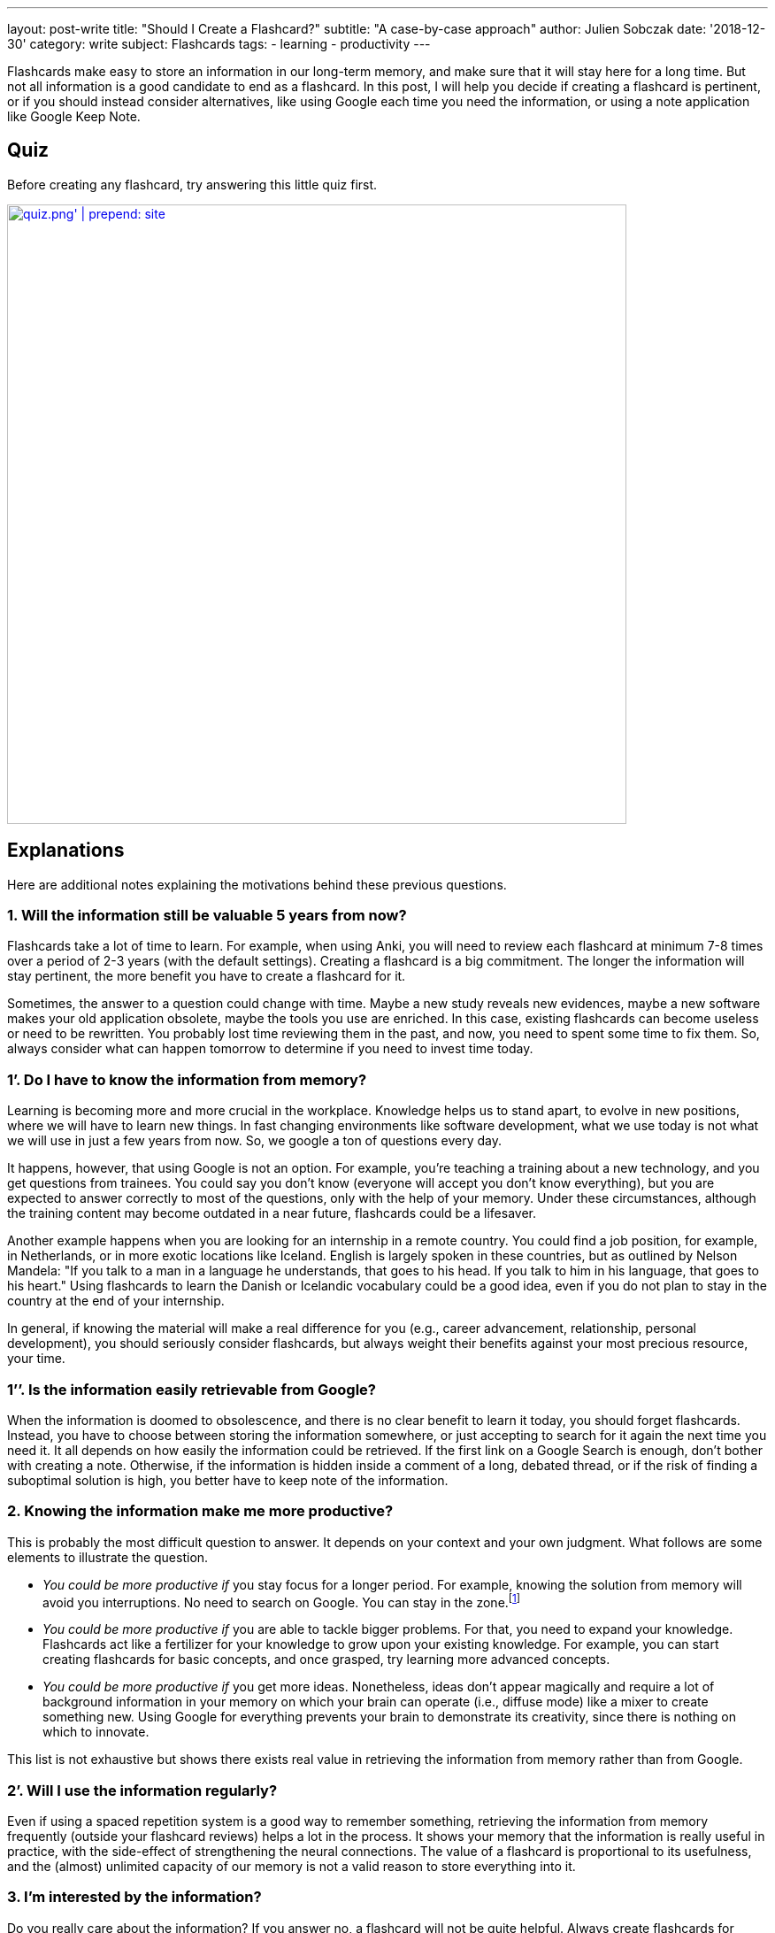 ---
layout: post-write
title: "Should I Create a Flashcard?"
subtitle: "A case-by-case approach"
author: Julien Sobczak
date: '2018-12-30'
category: write
subject: Flashcards
tags:
  - learning
  - productivity
---

[.lead]
Flashcards make easy to store an information in our long-term memory, and make sure that it will stay here for a long time. But not all information is a good candidate to end as a flashcard. In this post, I will help you decide if creating a flashcard is pertinent, or if you should instead consider alternatives, like using Google each time you need the information, or using a note application like Google Keep Note.

== Quiz

Before creating any flashcard, try answering this little quiz first.

image::{{ '/posts_resources/2018-12-30-should-i-create-a-flashcard/quiz.png' | prepend: site.baseurl }}[width=700,link={{ '/posts_resources/2018-12-30-should-i-create-a-flashcard/quiz.svg' | prepend: site.baseurl}}]


== Explanations

Here are additional notes explaining the motivations behind these previous questions.

=== 1. Will the information still be valuable 5 years from now?

Flashcards take a lot of time to learn. For example, when using Anki, you will need to review each flashcard at minimum 7-8 times over a period of 2-3 years (with the default settings). Creating a flashcard is a big commitment. The longer the information will stay pertinent, the more benefit you have to create a flashcard for it.

Sometimes, the answer to a question could change with time. Maybe a new study reveals new evidences, maybe a new software makes your old application obsolete, maybe the tools you use are enriched. In this case, existing flashcards can become useless or need to be rewritten. You probably lost time reviewing them in the past, and now, you need to spent some time to fix them. So, always consider what can happen tomorrow to determine if you need to invest time today.

=== 1’. Do I have to know the information from memory?

Learning is becoming more and more crucial in the workplace. Knowledge helps us to stand apart, to evolve in new positions, where we will have to learn new things. In fast changing environments like software development, what we use today is not what we will use in just a few years from now. So, we google a ton of questions every day.

It happens, however, that using Google is not an option. For example, you’re teaching a training about a new technology, and you get questions from trainees. You could say you don’t know (everyone will accept you don’t know everything), but you are expected to answer correctly to most of the questions, only with the help of your memory. Under these circumstances, although the training content may become outdated in a near future, flashcards could be a lifesaver.

Another example happens when you are looking for an internship in a remote country. You could find a job position, for example, in Netherlands, or in more exotic locations like Iceland. English is largely spoken in these countries, but as outlined by Nelson Mandela: "If you talk to a man in a language he understands, that goes to his head. If you talk to him in his language, that goes to his heart." Using flashcards to learn the Danish or Icelandic vocabulary could be a good idea, even if you do not plan to stay in the country at the end of your internship.

In general, if knowing the material will make a real difference for you (e.g., career advancement, relationship, personal development), you should seriously consider flashcards, but always weight their benefits against your most precious resource, your time.

=== 1’’. Is the information easily retrievable from Google?

When the information is doomed to obsolescence, and there is no clear benefit to learn it today, you should forget flashcards. Instead, you have to choose between storing the information somewhere, or just accepting to search for it again the next time you need it. It all depends on how easily the information could be retrieved. If the first link on a Google Search is enough, don't bother with creating a note. Otherwise, if the information is hidden inside a comment of a long, debated thread, or if the risk of finding a suboptimal solution is high, you better have to keep note of the information.

=== 2. Knowing the information make me more productive?

This is probably the most difficult question to answer. It depends on your context and your own judgment. What follows are some elements to illustrate the question.

* _You could be more productive if_ you stay focus for a longer period. For example, knowing the solution from memory will avoid you interruptions. No need to search on Google. You can stay in the zone.footnote:[In positive psychology, flow, also known colloquially as being in the zone, is the mental state of operation in which a person performing an activity is fully immersed in a feeling of energized focus, full involvement, and enjoyment in the process of the activity.]

* _You could be more productive if_ you are able to tackle bigger problems. For that, you need to expand your knowledge. Flashcards act like a fertilizer for your knowledge to grow upon your existing knowledge. For example, you can start creating flashcards for basic concepts, and once grasped, try learning more advanced concepts.

* _You could be more productive if_ you get more ideas. Nonetheless, ideas don't appear magically and require a lot of background information in your memory on which your brain can operate (i.e., diffuse mode) like a mixer to create something new. Using Google for everything prevents your brain to demonstrate its creativity, since there is nothing on which to innovate.

This list is not exhaustive but shows there exists real value in retrieving the information from memory rather than from Google.

=== 2’. Will I use the information regularly?

Even if using a spaced repetition system is a good way to remember something, retrieving the information from memory frequently (outside your flashcard reviews) helps a lot in the process. It shows your memory that the information is really useful in practice, with the side-effect of strengthening the neural connections. The value of a flashcard is proportional to its usefulness, and the (almost) unlimited capacity of our memory is not a valid reason to store everything into it.

=== 3. I’m interested by the information?

Do you really care about the information? If you answer no, a flashcard will not be quite helpful. Always create flashcards for information you want to remember, and not for information you think you have to. Being curious about a subject makes a long way to remember it. If you really have to remember something, try to develop an interest for it first. Read great books, subscribe to a MOOC, work hard to discover what makes the subject special. For example, I started to get interested in learning English when I discovered the countless, valuable resources published in the language of Shakespeare. Flashcards are only one part of the learning formula.

== In practice

Let's apply what we've just discussed to concrete, real-world situations.

=== Capitals of country

* You are curious about geography. You are planning a cruise for your next vacation, and you know for sure there will be a quiz about geography when the ship will be at sea, navigating between two ports, With flashcards, you are assured to get the perfect score. You can create flashcards to learn the capitals, the flags, the main attractions, etc. If you want to win an inexpensive bag with the logo of the company (true story), go ahead and review the flashcards.
image:{{ '/posts_resources/2018-12-30-should-i-create-a-flashcard/yes.png' | prepend: site.baseurl}}[height=20] *Create flashcards*

* You are a high-school student and your geography teacher is fond of rote memorization. Flashcards are an effective way to learn a list of facts like capitals, and is probably your best option. Moreover, if you need to learn historical dates, complement with other memory techniques like associations to make them memorable.
image:{{ '/posts_resources/2018-12-30-should-i-create-a-flashcard/yes.png' | prepend: site.baseurl}}[height=20] *Create flashcards*


* You are in your couch watching a TV game show where candidates need to answer questions to test their general knowledge. You're saying it would be fun if you could answer questions like that, but let's face it, you will not get concrete benefits from learning this kind of facts (except if you decide to apply for the game, of course). Even if I'm a big fan of flashcards, I will not define flashcards as something particularly fun, so, keep flashcards for something you really need to learn.
image:{{ '/posts_resources/2018-12-30-should-i-create-a-flashcard/no.png' | prepend: site.baseurl}}[height=20] *Don't create flashcards*

=== Software shortcuts

* You are a web designer using a long-standing application like Adobe Photoshop. You want to be really proficient with the tool and master the most advanced options -- the features you don't use everyday but the ones that can make a real difference. You can use flashcards to make sure to review these items on a regular basis, and, with a little practice, they will soon be part of your toolbox. You probably don't need, however, to create flashcards for the most common options, since as you are using the software professionally, you will get plenty of practice, making hard to forget them. In general, when it comes to computing, things are moving so fast that we should always be reluctant to create flashcards. With Adobe Photoshop whose first version dates back to 1990, you can be confident the information you will learn will be useful for the many years to come. But don't go too far, and create flashcards for everything, and try to make them agnostic of the current version.
image:{{ '/posts_resources/2018-12-30-should-i-create-a-flashcard/yes.png' | prepend: site.baseurl}}[height=20] *Create flashcards*

* You are a software developer newly hired, and as part of your welcome package, you've just got a Mac laptop. You first steps on MacOS are hesitant. You was used to Linux, and even if there are some commonalities between them, you are struggling to find your marks. In this case, it can be a good idea to create flashcards to learn the trackpad gesture movements, and also the shortcuts to navigate with ease between applications. Otherwise, you will inevitably find different, but suboptimal ways to reach your goals, for example, using the mouse, and as habits are hard to change, why not start off on the right foot? But remember shortcuts are not very memorable. Try to understand why this shortcut was chosen in the first place, and visualise yourself entering the key bindings when reviewing the flashcards. And, as always, practice.
image:{{ '/posts_resources/2018-12-30-should-i-create-a-flashcard/yes.png' | prepend: site.baseurl}}[height=20] *Create flashcards*

=== Programming stuffs (developer only)

* You are a front-end developer, and there is a new framework about which everyone is talking about. You've just decide you need to learn it because you see more and more job positions asking for it. You can follow tutorials, read books on the subject, but without regular practice, you will very quickly forget most of your reading. You can also start working on a small side project, but unless you devote a lot of time, you will not have the opportunity to experiment with edge cases and advanced topics. Flashcards could be helpful. But front technologies are moving faster than anything else, and you are still not sure to commit yourself to this new framework. It's a difficult choice. There is no correct answer. For example, I created specific flashcards about the Spring framework as I was teaching the training. They clearly helped me to obtain the certification, and to answer trainees' questions. In practice, I find more valuable to focus on patterns and principles when creating flashcards, as they generally outlast the framework.
image:{{ '/posts_resources/2018-12-30-should-i-create-a-flashcard/yes.png' | prepend: site.baseurl}}[height=20] image:{{ '/posts_resources/2018-12-30-should-i-create-a-flashcard/no.png' | prepend: site.baseurl}}[height=20] *It depends*

== In conclusion

Creating a flashcard takes time, but reviewing it takes even longer. By asking you just a few questions, you can avoid spending time on useless flashcards, and more time reviewing the most useful ones. A good flashcard stays relevant over time, helps you progress, and concerns something you care about. If these conditions are not satisfied, think twice before creating the flashcard.
